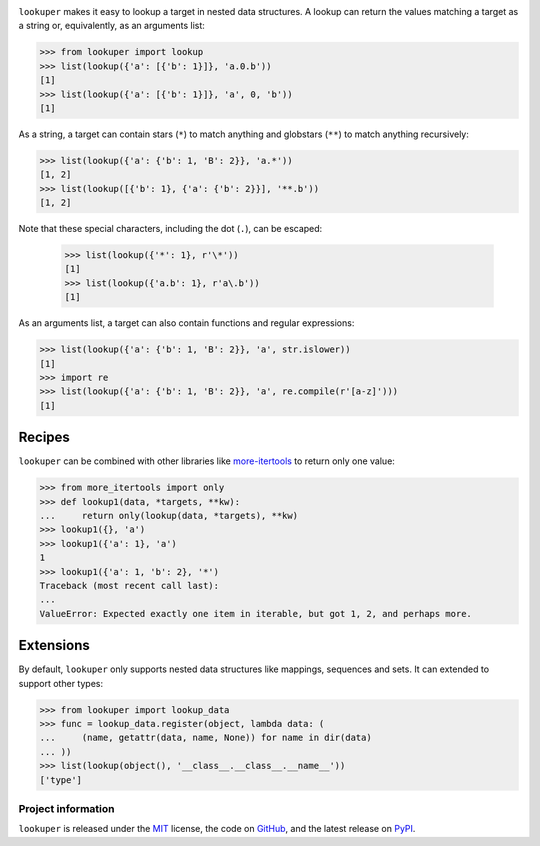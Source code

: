 .. image:: https://img.shields.io/pypi/v/lookuper.svg
   :target: https://pypi.org/project/lookuper/
   :alt: PyPI
.. image:: https://img.shields.io/pypi/pyversions/lookuper.svg
   :target: https://pypi.org/project/lookuper/
   :alt: Versions
.. image:: https://travis-ci.org/cr3/lookuper.svg?branch=master
   :target: https://travis-ci.org/cr3/lookuper/
   :alt: Travis
.. image:: https://codecov.io/github/cr3/lookuper/branch/master/graph/badge.svg
   :target: https://codecov.io/github/cr3/lookuper/
   :alt: Codecov
.. image:: https://img.shields.io/badge/code%20style-black-000000.svg
   :target: https://github.com/psf/black/
   :alt: Black

``lookuper`` makes it easy to lookup a target in nested data structures. A
lookup can return the values matching a target as a string or,
equivalently, as an arguments list:

.. code-block:: python

    >>> from lookuper import lookup
    >>> list(lookup({'a': [{'b': 1}]}, 'a.0.b'))
    [1]
    >>> list(lookup({'a': [{'b': 1}]}, 'a', 0, 'b'))
    [1]

As a string, a target can contain stars (``*``) to match anything and
globstars (``**``) to match anything recursively:

.. code-block:: python

    >>> list(lookup({'a': {'b': 1, 'B': 2}}, 'a.*'))
    [1, 2]
    >>> list(lookup([{'b': 1}, {'a': {'b': 2}}], '**.b'))
    [1, 2]

Note that these special characters, including the dot (``.``), can be escaped:

    >>> list(lookup({'*': 1}, r'\*'))
    [1]
    >>> list(lookup({'a.b': 1}, r'a\.b'))
    [1]

As an arguments list, a target can also contain functions and regular
expressions:

.. code-block:: python

    >>> list(lookup({'a': {'b': 1, 'B': 2}}, 'a', str.islower))
    [1]
    >>> import re
    >>> list(lookup({'a': {'b': 1, 'B': 2}}, 'a', re.compile(r'[a-z]')))
    [1]

Recipes
-------

``lookuper`` can be combined with other libraries like
`more-itertools <https://pypi.org/project/more-itertools/>`_
to return only one value:

.. code-block:: python

    >>> from more_itertools import only
    >>> def lookup1(data, *targets, **kw):
    ...     return only(lookup(data, *targets), **kw)
    >>> lookup1({}, 'a')
    >>> lookup1({'a': 1}, 'a')
    1
    >>> lookup1({'a': 1, 'b': 2}, '*')
    Traceback (most recent call last):
    ...
    ValueError: Expected exactly one item in iterable, but got 1, 2, and perhaps more.

Extensions
----------

By default, ``lookuper`` only supports nested data structures like
mappings, sequences and sets. It can extended to support other types:

.. code-block:: python

    >>> from lookuper import lookup_data
    >>> func = lookup_data.register(object, lambda data: (
    ...     (name, getattr(data, name, None)) for name in dir(data)
    ... ))
    >>> list(lookup(object(), '__class__.__class__.__name__'))
    ['type']

Project information
===================

``lookuper`` is released under the `MIT <https://choosealicense.com/licenses/mit/>`_ license,
the code on `GitHub <https://github.com/cr3/lookuper>`_,
and the latest release on `PyPI <https://pypi.org/project/lookuper/>`_.
